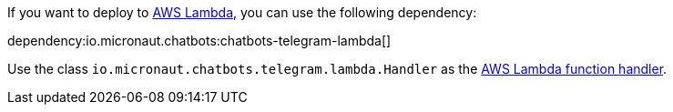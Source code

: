If you want to deploy to https://aws.amazon.com/lambda/[AWS Lambda], you can use the following dependency:

dependency:io.micronaut.chatbots:chatbots-telegram-lambda[]

Use the class `io.micronaut.chatbots.telegram.lambda.Handler`
as the https://docs.aws.amazon.com/lambda/latest/dg/java-handler.html[AWS Lambda function handler].

